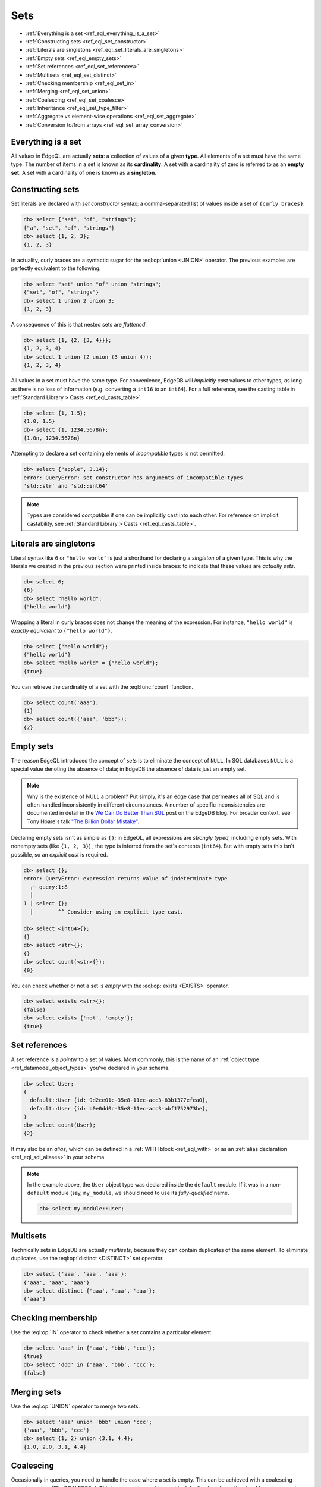 .. _ref_eql_sets:

Sets
====

- :ref:`Everything is a set <ref_eql_everything_is_a_set>`
- :ref:`Constructing sets <ref_eql_set_constructor>`
- :ref:`Literals are singletons <ref_eql_set_literals_are_singletons>`
- :ref:`Empty sets <ref_eql_empty_sets>`
- :ref:`Set references <ref_eql_set_references>`
- :ref:`Multisets <ref_eql_set_distinct>`
- :ref:`Checking membership <ref_eql_set_in>`
- :ref:`Merging <ref_eql_set_union>`
- :ref:`Coalescing <ref_eql_set_coalesce>`
- :ref:`Inheritance <ref_eql_set_type_filter>`
- :ref:`Aggregate vs element-wise operations <ref_eql_set_aggregate>`
- :ref:`Conversion to/from arrays <ref_eql_set_array_conversion>`

.. _ref_eql_everything_is_a_set:

Everything is a set
-------------------

All values in EdgeQL are actually **sets**: a collection of values of a given
**type**. All elements of a set must have the same type. The number of items in
a set is known as its **cardinality**. A set with a cardinality of zero is
referred to as an **empty set**. A set with a cardinality of one is known as a
**singleton**.

.. _ref_eql_set_constructor:

Constructing sets
-----------------

Set literals are declared with *set constructor* syntax: a comma-separated
list of values inside a set of ``{curly braces}``.

.. code-block:: edgeql-repl

  db> select {"set", "of", "strings"};
  {"a", "set", "of", "strings"}
  db> select {1, 2, 3};
  {1, 2, 3}

In actuality, curly braces are a syntactic sugar for the
:eql:op:`union <UNION>` operator. The  previous examples are perfectly
equivalent to the following:

.. code-block:: edgeql-repl

  db> select "set" union "of" union "strings";
  {"set", "of", "strings"}
  db> select 1 union 2 union 3;
  {1, 2, 3}

A consequence of this is that nested sets are *flattened*.

.. code-block:: edgeql-repl

  db> select {1, {2, {3, 4}}};
  {1, 2, 3, 4}
  db> select 1 union (2 union (3 union 4));
  {1, 2, 3, 4}

All values in a set must have the same type. For convenience, EdgeDB will
*implicitly cast* values to other types, as long as there is no loss of
information (e.g. converting a ``int16`` to an ``int64``). For a full
reference, see the casting table in :ref:`Standard Library > Casts
<ref_eql_casts_table>`.

.. code-block:: edgeql-repl

  db> select {1, 1.5};
  {1.0, 1.5}
  db> select {1, 1234.5678n};
  {1.0n, 1234.5678n}

Attempting to declare a set containing elements of *incompatible* types is not
permitted.

.. code-block:: edgeql-repl

  db> select {"apple", 3.14};
  error: QueryError: set constructor has arguments of incompatible types
  'std::str' and 'std::int64'

.. note::

  Types are considered *compatible* if one can be implicitly cast into each
  other. For reference on implicit castability, see :ref:`Standard Library >
  Casts <ref_eql_casts_table>`.

.. _ref_eql_set_literals_are_singletons:

Literals are singletons
-----------------------

Literal syntax like ``6`` or ``"hello world"`` is just a shorthand for
declaring a *singleton* of a given type. This is why the literals we created in
the previous section were printed inside braces: to indicate that these values
are *actually sets*.

.. code-block:: edgeql-repl

  db> select 6;
  {6}
  db> select "hello world";
  {"hello world"}

Wrapping a literal in curly braces does not change the meaning of the
expression. For instance, ``"hello world"`` is *exactly equivalent* to
``{"hello world"}``.

.. code-block:: edgeql-repl

  db> select {"hello world"};
  {"hello world"}
  db> select "hello world" = {"hello world"};
  {true}


You can retrieve the cardinality of a set with the :eql:func:`count` function.

.. code-block:: edgeql-repl

  db> select count('aaa');
  {1}
  db> select count({'aaa', 'bbb'});
  {2}


.. _ref_eql_empty_sets:

Empty sets
----------

The reason EdgeQL introduced the concept of *sets* is to eliminate the concept
of ``NULL``. In SQL databases ``NULL`` is a special value denoting the absence
of data; in EdgeDB the absence of data is just an empty set.

.. note::

  Why is the existence of NULL a problem? Put simply, it's an edge case that
  permeates all of SQL and is often handled inconsistently in different
  circumstances. A number of specific inconsistencies are documented in detail
  in the `We Can Do Better Than SQL
  </blog/we-can-do-better-than-sql#null-a-bag-of-surprises>`_ post on the
  EdgeDB blog. For broader context, see Tony Hoare's talk
  `"The Billion Dollar Mistake" <https://bit.ly/3H238oG>`_.


Declaring empty sets isn't as simple as ``{}``; in EdgeQL, all expressions are
*strongly typed*, including empty sets. With nonempty sets (like ``{1, 2, 3}``)
, the type is inferred from the set's contents (``int64``). But with empty sets
this isn't possible, so an *explicit cast* is required.

.. code-block:: edgeql-repl

  db> select {};
  error: QueryError: expression returns value of indeterminate type
    ┌─ query:1:8
    │
  1 │ select {};
    │        ^^ Consider using an explicit type cast.

  db> select <int64>{};
  {}
  db> select <str>{};
  {}
  db> select count(<str>{});
  {0}

You can check whether or not a set is *empty* with the :eql:op:`exists
<EXISTS>` operator.

.. code-block:: edgeql-repl

  db> select exists <str>{};
  {false}
  db> select exists {'not', 'empty'};
  {true}


.. _ref_eql_set_references:

Set references
--------------

A set reference is a *pointer* to a set of values. Most commonly, this is the
name of an :ref:`object type <ref_datamodel_object_types>` you've declared in
your schema.

.. code-block:: edgeql-repl

  db> select User;
  {
    default::User {id: 9d2ce01c-35e8-11ec-acc3-83b1377efea0},
    default::User {id: b0e0dd0c-35e8-11ec-acc3-abf1752973be},
  }
  db> select count(User);
  {2}

It may also be an *alias*, which can be defined in a :ref:`WITH block
<ref_eql_with>` or as an :ref:`alias declaration <ref_eql_sdl_aliases>` in your
schema.

.. note::

  In the example above, the ``User`` object type was declared inside the
  ``default`` module. If it was in a non-``default`` module (say,
  ``my_module``, we should need to use its *fully-qualified* name.

  .. code-block:: edgeql-repl

    db> select my_module::User;


.. _ref_eql_set_distinct:

Multisets
---------

Technically sets in EdgeDB are actually *multisets*, because they can contain
duplicates of the same element. To eliminate duplicates, use the
:eql:op:`distinct <DISTINCT>` set operator.

.. code-block:: edgeql-repl

  db> select {'aaa', 'aaa', 'aaa'};
  {'aaa', 'aaa', 'aaa'}
  db> select distinct {'aaa', 'aaa', 'aaa'};
  {'aaa'}

.. _ref_eql_set_in:

Checking membership
-------------------

Use the :eql:op:`IN` operator to check whether a set contains a particular
element.

.. code-block:: edgeql-repl

  db> select 'aaa' in {'aaa', 'bbb', 'ccc'};
  {true}
  db> select 'ddd' in {'aaa', 'bbb', 'ccc'};
  {false}


.. _ref_eql_set_union:

Merging sets
------------

Use the :eql:op:`UNION` operator to merge two sets.

.. code-block:: edgeql-repl

  db> select 'aaa' union 'bbb' union 'ccc';
  {'aaa', 'bbb', 'ccc'}
  db> select {1, 2} union {3.1, 4.4};
  {1.0, 2.0, 3.1, 4.4}


.. _ref_eql_set_coalesce:

Coalescing
----------

Occasionally in queries, you need to handle the case where a set is empty. This
can be achieved with a coalescing operator :eql:op:`?? <COALESCE>`. This is
commonly used to provide default values for optional :ref:`query parameters
<ref_eql_params>`.

.. code-block:: edgeql-repl

  db> select 'value' ?? 'default';
  {'value'}
  db> select <str>{} ?? 'default';
  {'default'}

.. note::

  Coalescing is an example of a function/operator with :ref:`optional inputs
  <ref_sdl_function_typequal>`. By default, passing an empty set into a
  function/operator will "short circuit" the operation and return an empty set.
  However it's possible to mark inputs as *optional*, in which case the
  operation will be defined over empty sets. Another example is
  :eql:func:`count`, which returns ``{0}`` when an empty set is passed as
  input.

.. _ref_eql_set_type_filter:

Inheritance
-----------

EdgeDB schemas support :ref:`inheritance <ref_datamodel_objects_inheritance>`;
types (usually object types) can extend one or more other types. For instance
you may declare an abstract object type ``Animal`` that is extended by ``Dog``
and ``Cat``. A set of type ``Animal`` may contain both ``Cat`` and ``Dog``
objects.

.. code-block:: edgeql-repl

  db> select Animal;
  {
    default::Dog {id: 9d2ce01c-35e8-11ec-acc3-83b1377efea0},
    default::Dog {id: 3bfe4900-3743-11ec-90ee-cb73d2740820},
    default::Cat {id: b0e0dd0c-35e8-11ec-acc3-abf1752973be},
  }

We can use the *type intersection* operator to restrict the elements of a set
by subtype.

.. code-block:: edgeql-repl

  db> select Animal[is Dog];
  {
    default::Dog {id: 9d2ce01c-35e8-11ec-acc3-83b1377efea0},
    default::Dog {id: 3bfe4900-3743-11ec-90ee-cb73d2740820},
  }
  db> select Animal[is Cat];
  {
    default::Cat {id: b0e0dd0c-35e8-11ec-acc3-abf1752973be}
  }

Type filters are commonly used in conjunction with :ref:`backlinks
<ref_eql_select_backlinks>`.

.. _ref_eql_set_aggregate:

Aggregate vs element-wise operations
------------------------------------

EdgeQL provides a large library of built-in functions and operators for
handling data structures. It's useful to consider functions/operators as either
*aggregate* or *element-wise*.

.. note::

  This is an over-simplification, but it's a useful mental model when just
  starting out with EdgeDB. For a more complete guide, see :ref:`Reference >
  Cardinality <ref_reference_cardinality>`.

*Aggregate* operations are applied to the set *as a whole*; they
accept a set with arbitrary cardinality and return a *singleton* (or perhaps an
empty set if the input was also empty).

.. code-block:: edgeql-repl

  db> select count({'aaa', 'bbb', 'ccc'});
  {2}
  db> select sum({1, 2, 3});
  {6}
  db> select min({1, 2, 3});
  {-3}

Element-wise operations are applied on *each element* of a set.

.. code-block:: edgeql-repl

  db> select str_upper({'aaa', 'bbb'});
  {'AAA', 'BBB'}
  db> select {1, 2, 3} ^ 2;
  {1, 4, 9}
  db> select str_split({"hello world", "hi again"}, " ");
  {["hello", "world"], ["hi", "again"]}

When an *element-wise* operation accepts two or more inputs, the operation is
applied *pair-wise*; in other words, the operation is applied to the *cartesian
product* of the inputs.

.. code-block:: edgeql-repl

  db> select {'aaa', 'bbb'} ++ {'ccc', 'ddd'};
  {'aaaccc', 'aaaddd', 'bbbccc', 'bbbddd'}

Accordingly, operations involving an empty set typically return an empty set.
In constrast, aggregate operations like :eql:func:`count` are able to operate
on empty sets.

.. code-block:: edgeql-repl

  db> select <str>{} ++ 'ccc';
  {}
  db> select count(<str>{});
  {0}

For a more complete discussion of cardinality, see :ref:`Reference >
Cardinality <ref_reference_cardinality>`.

.. _ref_eql_set_array_conversion:

Conversion to/from arrays
-------------------------

Both arrays and sets are collections of values that share a type. EdgeQL
provides ways to convert one into the other.

.. note::

  Remember that *all values* in EdgeQL are sets; an array literal is just a
  singleton set of arrays. So here, "converting" a set into an array means
  converting a set of type ``x`` into another set with cardinality
  ``1`` (a singleton) and type ``array<x>``.

.. code-block:: edgeql-repl

  db> select array_unpack([1,2,3]);
  {1, 2, 3}
  db> select array_agg({1,2,3});
  {[1, 2, 3]}

Arrays are an *ordered collection*, whereas sets are generally unordered
(unless explicitly sorted with an ``order by`` clause in a :ref:`select
<ref_eql_select_order>` statement).

Element-wise scalar operations in the standard library cannot be applied to
arrays, so sets of scalars are typically easier to manipulate, search, and
transform than arrays.

.. code-block:: edgeql-repl

  db> select str_trim({'  hello', 'world  '});
  {'hello', 'world'}
  db> select str_trim(['  hello', 'world  ']);
  error: QueryError: function "str_trim(arg0: array<std::str>)" does not exist

Most :ref:`aggregate <ref_reference_cardinality_aggregate>` operations have
analogs that operate on arrays. For instance, the set function
:eql:func:`count` is analogous to the array function :eql:func:`len`.


Reference
---------

.. list-table::

  * - Set operators
    - :eql:op:`DISTINCT <DISTINCT>` :eql:op:`IN <IN>` :eql:op:`UNION <UNION>`
      :eql:op:`EXISTS <EXISTS>` :eql:op:`IF..ELSE <IF..ELSE>`
      :eql:op:`?? <COALESCE>` :eql:op:`DETACHED`
      :eql:op:`[IS type] <ISINTERSECT>`
  * - Utility functions
    - :eql:func:`count` :eql:func:`enumerate`
  * - Cardinality assertion
    - :eql:func:`assert_distinct` :eql:func:`assert_single`
      :eql:func:`assert_exists`
